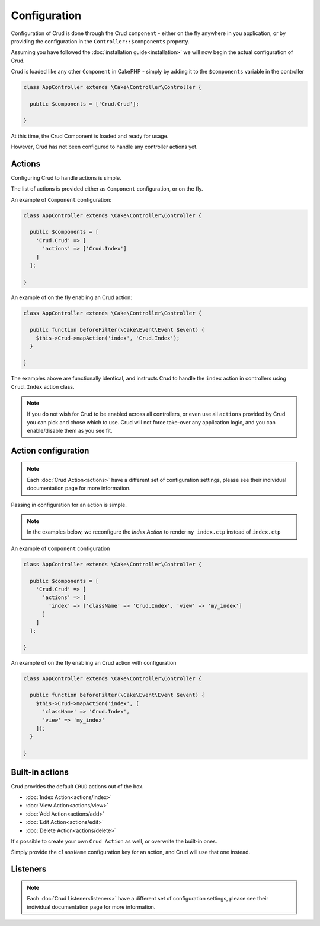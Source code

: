 Configuration
=============

Configuration of Crud is done through the Crud ``component`` - either on the fly
anywhere in you application, or by providing the configuration in the
``Controller::$components`` property.

Assuming you have followed the :doc:`installation guide<installation>` we will
now begin the actual configuration of Crud.

Crud is loaded like any other ``Component`` in CakePHP - simply by adding it to
the ``$components`` variable in the controller

.. code-block:: phpinline

  class AppController extends \Cake\Controller\Controller {

    public $components = ['Crud.Crud'];

  }

At this time, the Crud Component is loaded and ready for usage.

However, Crud has not been configured to handle any controller actions yet.

Actions
-------

Configuring Crud to handle actions is simple.

The list of actions is provided either as ``Component`` configuration, or on the
fly.

An example of ``Component`` configuration:

.. code-block:: phpinline

  class AppController extends \Cake\Controller\Controller {

    public $components = [
      'Crud.Crud' => [
        'actions' => ['Crud.Index']
      ]
    ];

  }

An example of on the fly enabling an Crud action:

.. code-block:: phpinline

  class AppController extends \Cake\Controller\Controller {

    public function beforeFilter(\Cake\Event\Event $event) {
      $this->Crud->mapAction('index', 'Crud.Index');
    }

  }

The examples above are functionally identical, and instructs Crud to handle the
``index`` action in controllers using ``Crud.Index`` action class.

.. note::

  If you do not wish for Crud to be enabled across all controllers, or even use
  all ``actions`` provided by Crud
  you can pick and chose which to use. Crud will not force take-over any
  application logic, and you can enable/disable
  them as you see fit.

Action configuration
--------------------

.. note::

  Each :doc:`Crud Action<actions>` have a different set of configuration
  settings, please see their individual documentation page for more information.

Passing in configuration for an action is simple.

.. note::

  In the examples below, we reconfigure the `Index Action` to render
  ``my_index.ctp`` instead of ``index.ctp``

An example of ``Component`` configuration

.. code-block:: phpinline

  class AppController extends \Cake\Controller\Controller {

    public $components = [
      'Crud.Crud' => [
        'actions' => [
          'index' => ['className' => 'Crud.Index', 'view' => 'my_index']
        ]
      ]
    ];

  }

An example of on the fly enabling an Crud action with configuration

.. code-block:: phpinline

  class AppController extends \Cake\Controller\Controller {

    public function beforeFilter(\Cake\Event\Event $event) {
      $this->Crud->mapAction('index', [
        'className' => 'Crud.Index',
        'view' => 'my_index'
      ]);
    }

  }

Built-in actions
----------------

Crud provides the default ``CRUD`` actions out of the box.

* :doc:`Index Action<actions/index>`
* :doc:`View Action<actions/view>`
* :doc:`Add Action<actions/add>`
* :doc:`Edit Action<actions/edit>`
* :doc:`Delete Action<actions/delete>`

It's possible to create your own ``Crud Action`` as well, or overwrite the
built-in ones.

Simply provide the ``className`` configuration key for an action, and Crud will
use that one instead.

Listeners
---------

.. note::

  Each :doc:`Crud Listener<listeners>` have a different set of configuration
  settings, please see their individual documentation page for more information.

